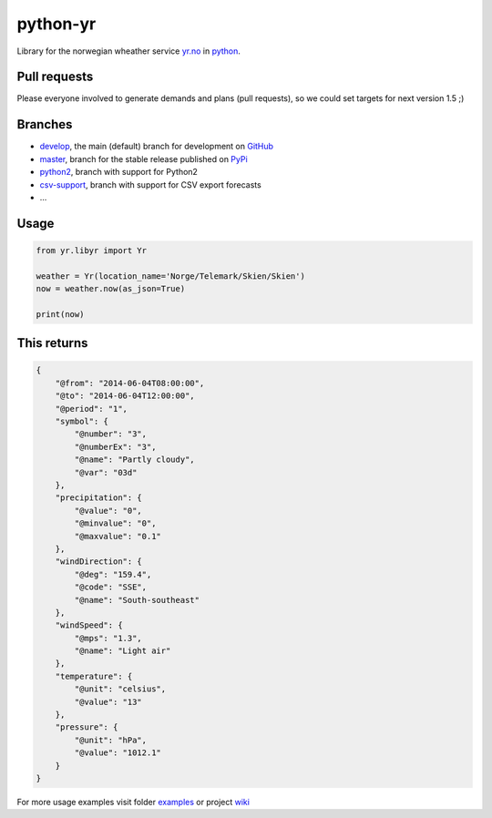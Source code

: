 =========
python-yr
=========

Library for the norwegian wheather service yr.no_ in python_.

Pull requests
=============

Please everyone involved to generate demands and plans (pull requests), so we could set targets for next version 1.5 ;)

Branches
========

* develop_, the main (default) branch for development on GitHub_
* master_, branch for the stable release published on PyPi_
* python2_, branch with support for Python2
* csv-support_, branch with support for CSV export forecasts
* ...

Usage
=====

.. code:: python

    from yr.libyr import Yr

    weather = Yr(location_name='Norge/Telemark/Skien/Skien')
    now = weather.now(as_json=True)

    print(now)

This returns
============

.. code:: json

    {
        "@from": "2014-06-04T08:00:00", 
        "@to": "2014-06-04T12:00:00", 
        "@period": "1", 
        "symbol": {
            "@number": "3", 
            "@numberEx": "3", 
            "@name": "Partly cloudy", 
            "@var": "03d"
        }, 
        "precipitation": {
            "@value": "0", 
            "@minvalue": "0", 
            "@maxvalue": "0.1"
        }, 
        "windDirection": {
            "@deg": "159.4", 
            "@code": "SSE", 
            "@name": "South-southeast"
        }, 
        "windSpeed": {
            "@mps": "1.3", 
            "@name": "Light air"
        }, 
        "temperature": {
            "@unit": "celsius", 
            "@value": "13"
        }, 
        "pressure": {
            "@unit": "hPa", 
            "@value": "1012.1"
        }
    }

For more usage examples visit folder examples_ or project wiki_

.. _yr.no: http://www.yr.no/
.. _python: http://www.python.org/
.. _develop: https://github.com/wckd/python-yr/tree/develop
.. _GitHub: https://github.com/wckd/python-yr/
.. _master: https://github.com/wckd/python-yr/tree/master
.. _PyPi: https://pypi.python.org/pypi/python-yr/
.. _python2: https://github.com/wckd/python-yr/tree/python2
.. _csv-support: https://github.com/wckd/python-yr/tree/csv-support
.. _examples: https://github.com/wckd/python-yr/blob/master/yr/examples
.. _wiki: https://github.com/wckd/python-yr/wiki
